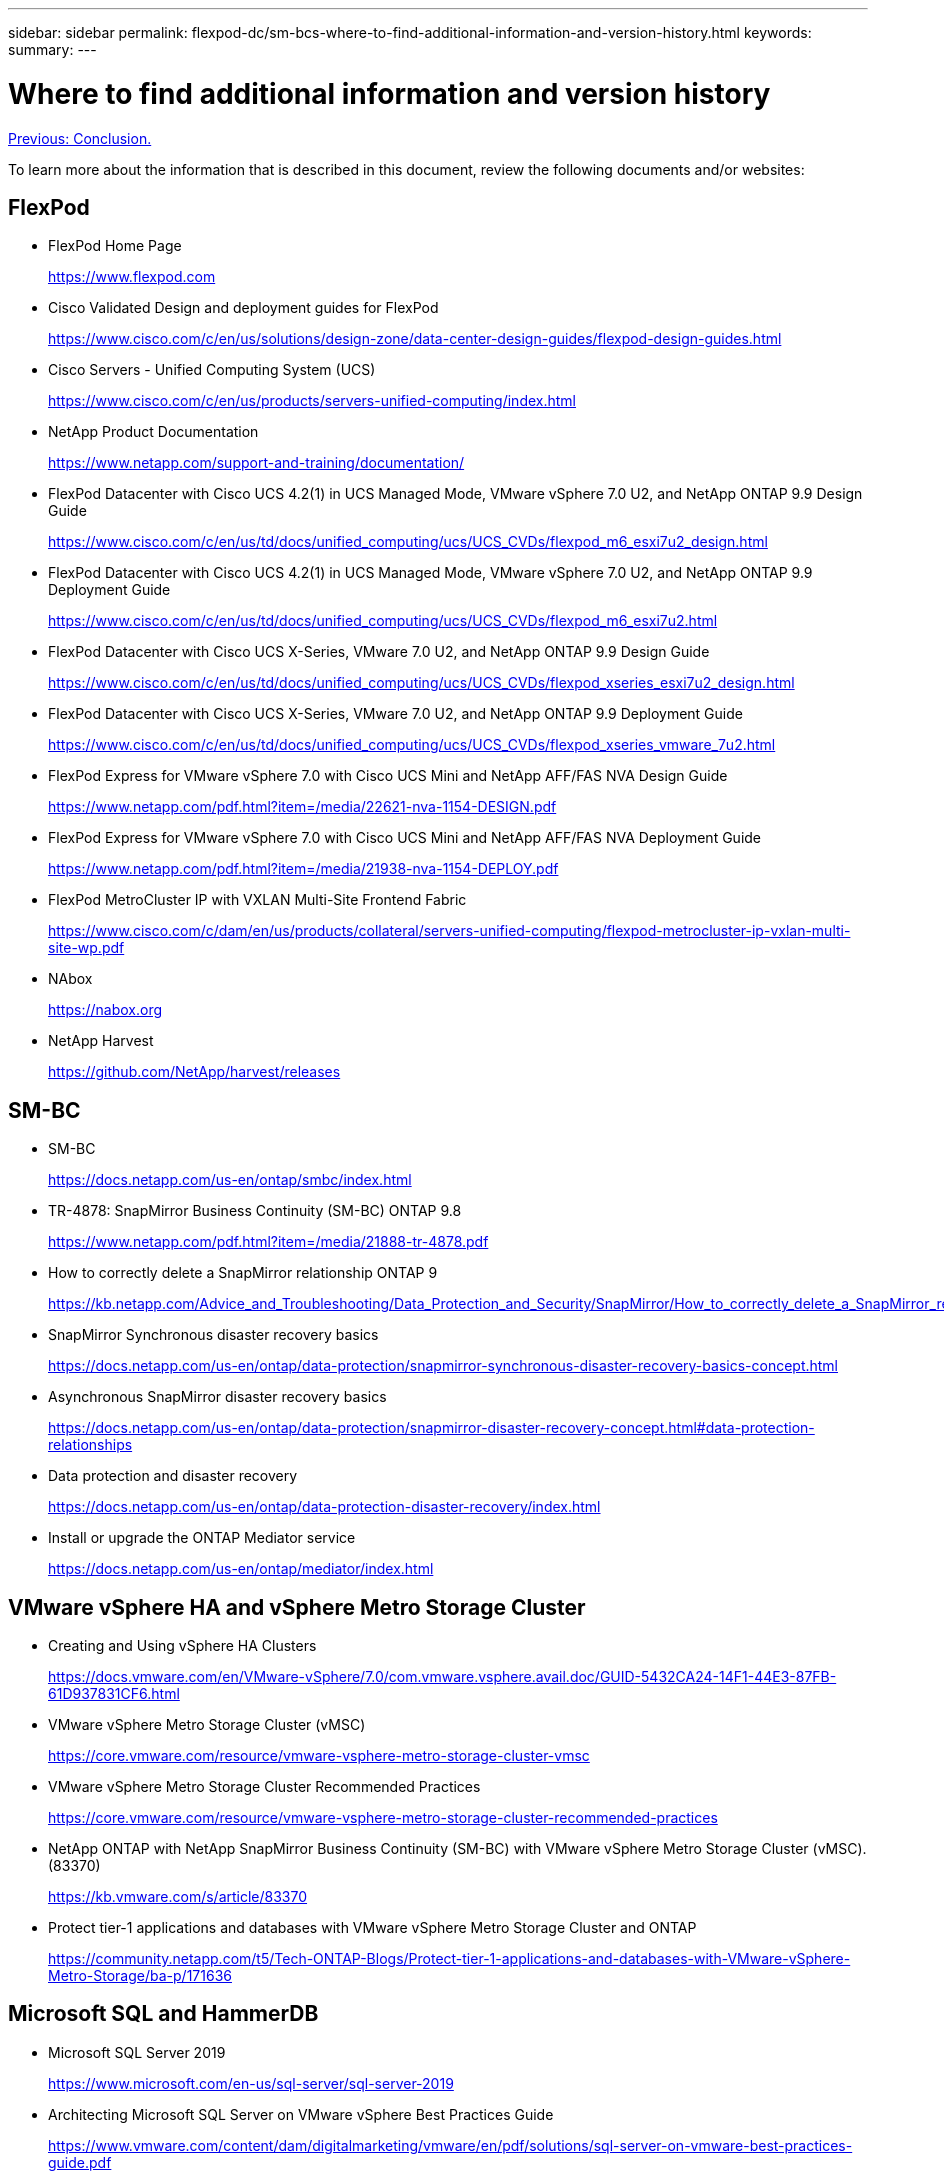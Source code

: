 ---
sidebar: sidebar
permalink: flexpod-dc/sm-bcs-where-to-find-additional-information-and-version-history.html
keywords:
summary:
---

= Where to find additional information and version history
:hardbreaks:
:nofooter:
:icons: font
:linkattrs:
:imagesdir: ./../media/

//
// This file was created with NDAC Version 2.0 (August 17, 2020)
//
// 2022-04-04 13:13:16.441915
//

link:sm-bcs-conclusion.html[Previous: Conclusion.]

To learn more about the information that is described in this document, review the following documents and/or websites:

== FlexPod

* FlexPod Home Page
+
https://www.flexpod.com[https://www.flexpod.com^]

* Cisco Validated Design and deployment guides for FlexPod
+
https://www.cisco.com/c/en/us/solutions/design-zone/data-center-design-guides/flexpod-design-guides.html[https://www.cisco.com/c/en/us/solutions/design-zone/data-center-design-guides/flexpod-design-guides.html^]

* Cisco Servers - Unified Computing System (UCS)
+
https://www.cisco.com/c/en/us/products/servers-unified-computing/index.html[https://www.cisco.com/c/en/us/products/servers-unified-computing/index.html^]

* NetApp Product Documentation
+
https://www.netapp.com/support-and-training/documentation/[https://www.netapp.com/support-and-training/documentation/^]

* FlexPod Datacenter with Cisco UCS 4.2(1) in UCS Managed Mode, VMware vSphere 7.0 U2, and NetApp ONTAP 9.9 Design Guide
+
https://www.cisco.com/c/en/us/td/docs/unified_computing/ucs/UCS_CVDs/flexpod_m6_esxi7u2_design.html[https://www.cisco.com/c/en/us/td/docs/unified_computing/ucs/UCS_CVDs/flexpod_m6_esxi7u2_design.html^]

* FlexPod Datacenter with Cisco UCS 4.2(1) in UCS Managed Mode, VMware vSphere 7.0 U2, and NetApp ONTAP 9.9 Deployment Guide
+
https://www.cisco.com/c/en/us/td/docs/unified_computing/ucs/UCS_CVDs/flexpod_m6_esxi7u2.html[https://www.cisco.com/c/en/us/td/docs/unified_computing/ucs/UCS_CVDs/flexpod_m6_esxi7u2.html^]

* FlexPod Datacenter with Cisco UCS X-Series, VMware 7.0 U2, and NetApp ONTAP 9.9 Design Guide
+
https://www.cisco.com/c/en/us/td/docs/unified_computing/ucs/UCS_CVDs/flexpod_xseries_esxi7u2_design.html[https://www.cisco.com/c/en/us/td/docs/unified_computing/ucs/UCS_CVDs/flexpod_xseries_esxi7u2_design.html^]

* FlexPod Datacenter with Cisco UCS X-Series, VMware 7.0 U2, and NetApp ONTAP 9.9 Deployment Guide
+
https://www.cisco.com/c/en/us/td/docs/unified_computing/ucs/UCS_CVDs/flexpod_xseries_vmware_7u2.html[https://www.cisco.com/c/en/us/td/docs/unified_computing/ucs/UCS_CVDs/flexpod_xseries_vmware_7u2.html^]

* FlexPod Express for VMware vSphere 7.0 with Cisco UCS Mini and NetApp AFF/FAS NVA Design Guide
+
https://www.netapp.com/pdf.html?item=/media/22621-nva-1154-DESIGN.pdf

* FlexPod Express for VMware vSphere 7.0 with Cisco UCS Mini and NetApp AFF/FAS NVA Deployment Guide
+
https://www.netapp.com/pdf.html?item=/media/21938-nva-1154-DEPLOY.pdf

* FlexPod MetroCluster IP with VXLAN Multi-Site Frontend Fabric
+
https://www.cisco.com/c/dam/en/us/products/collateral/servers-unified-computing/flexpod-metrocluster-ip-vxlan-multi-site-wp.pdf[https://www.cisco.com/c/dam/en/us/products/collateral/servers-unified-computing/flexpod-metrocluster-ip-vxlan-multi-site-wp.pdf^]

* NAbox
+
https://nabox.org[https://nabox.org^]

* NetApp Harvest
+
https://github.com/NetApp/harvest/releases[https://github.com/NetApp/harvest/releases^]

== SM-BC

* SM-BC
+
https://docs.netapp.com/us-en/ontap/smbc/index.html[https://docs.netapp.com/us-en/ontap/smbc/index.html^]

* TR-4878:  SnapMirror Business Continuity (SM-BC) ONTAP 9.8
+
https://www.netapp.com/pdf.html?item=/media/21888-tr-4878.pdf[https://www.netapp.com/pdf.html?item=/media/21888-tr-4878.pdf^]

* How to correctly delete a SnapMirror relationship ONTAP 9
+
https://kb.netapp.com/Advice_and_Troubleshooting/Data_Protection_and_Security/SnapMirror/How_to_correctly_delete_a_SnapMirror_relationship_ONTAP_9[https://kb.netapp.com/Advice_and_Troubleshooting/Data_Protection_and_Security/SnapMirror/How_to_correctly_delete_a_SnapMirror_relationship_ONTAP_9^]

* SnapMirror Synchronous disaster recovery basics
+
https://docs.netapp.com/us-en/ontap/data-protection/snapmirror-synchronous-disaster-recovery-basics-concept.html[https://docs.netapp.com/us-en/ontap/data-protection/snapmirror-synchronous-disaster-recovery-basics-concept.html^]

* Asynchronous SnapMirror disaster recovery basics
+
https://docs.netapp.com/us-en/ontap/data-protection/snapmirror-disaster-recovery-concept.html[https://docs.netapp.com/us-en/ontap/data-protection/snapmirror-disaster-recovery-concept.html#data-protection-relationships^]

* Data protection and disaster recovery
+
https://docs.netapp.com/us-en/ontap/data-protection-disaster-recovery/index.html[https://docs.netapp.com/us-en/ontap/data-protection-disaster-recovery/index.html^]

* Install or upgrade the ONTAP Mediator service
+
https://docs.netapp.com/us-en/ontap/mediator/index.html[https://docs.netapp.com/us-en/ontap/mediator/index.html^]

== VMware vSphere HA and vSphere Metro Storage Cluster

* Creating and Using vSphere HA Clusters
+
https://docs.vmware.com/en/VMware-vSphere/7.0/com.vmware.vsphere.avail.doc/GUID-5432CA24-14F1-44E3-87FB-61D937831CF6.html[https://docs.vmware.com/en/VMware-vSphere/7.0/com.vmware.vsphere.avail.doc/GUID-5432CA24-14F1-44E3-87FB-61D937831CF6.html^]

* VMware vSphere Metro Storage Cluster (vMSC)
+
https://core.vmware.com/resource/vmware-vsphere-metro-storage-cluster-vmsc[https://core.vmware.com/resource/vmware-vsphere-metro-storage-cluster-vmsc^]

* VMware vSphere Metro Storage Cluster Recommended Practices
+
https://core.vmware.com/resource/vmware-vsphere-metro-storage-cluster-recommended-practices[https://core.vmware.com/resource/vmware-vsphere-metro-storage-cluster-recommended-practices^]

* NetApp ONTAP with NetApp SnapMirror Business Continuity (SM-BC) with VMware vSphere Metro Storage Cluster (vMSC). (83370)
+
https://kb.vmware.com/s/article/83370[https://kb.vmware.com/s/article/83370^]

* Protect tier-1 applications and databases with VMware vSphere Metro Storage Cluster and ONTAP
+
https://community.netapp.com/t5/Tech-ONTAP-Blogs/Protect-tier-1-applications-and-databases-with-VMware-vSphere-Metro-Storage/ba-p/171636[https://community.netapp.com/t5/Tech-ONTAP-Blogs/Protect-tier-1-applications-and-databases-with-VMware-vSphere-Metro-Storage/ba-p/171636^]

== Microsoft SQL and HammerDB

* Microsoft SQL Server 2019
+
https://www.microsoft.com/en-us/sql-server/sql-server-2019[https://www.microsoft.com/en-us/sql-server/sql-server-2019^]

* Architecting Microsoft SQL Server on VMware vSphere Best Practices Guide
+
https://www.vmware.com/content/dam/digitalmarketing/vmware/en/pdf/solutions/sql-server-on-vmware-best-practices-guide.pdf[https://www.vmware.com/content/dam/digitalmarketing/vmware/en/pdf/solutions/sql-server-on-vmware-best-practices-guide.pdf^]

* HammerDB website
+
https://www.hammerdb.com[https://www.hammerdb.com^]

== Compatibility Matrix

* Cisco UCS Hardware Compatibility Matrix
+
https://ucshcltool.cloudapps.cisco.com/public/[https://ucshcltool.cloudapps.cisco.com/public/^]

* NetApp Interoperability Matrix Tool
+
https://support.netapp.com/matrix/[https://support.netapp.com/matrix/^]

* NetApp Hardware Universe
+
https://hwu.netapp.com[https://hwu.netapp.com^]

* VMware Compatibility Guide
+
http://www.vmware.com/resources/compatibility/search.php[http://www.vmware.com/resources/compatibility/search.php^]

== Version history

|===
|Version |Date |Document version history

|Version 1.0
|April 2022
|Initial release.
|===
